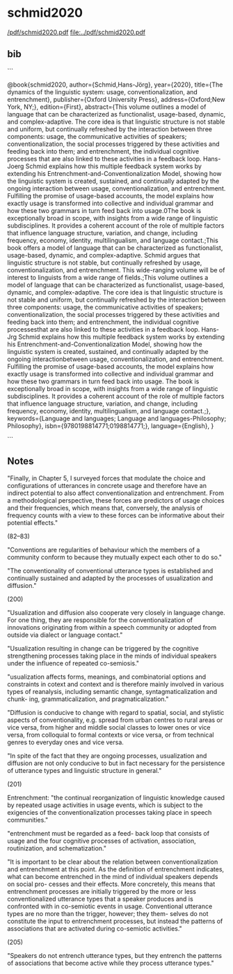 * schmid2020


[[/pdf/schmid2020.pdf]]
[[file:../pdf/schmid2020.pdf]]


** bib

```

@book{schmid2020,
    author={Schmid,Hans-Jörg},
    year={2020},
    title={The dynamics of the linguistic system: usage, conventionalization, and entrenchment},
    publisher={Oxford University Press},
    address={Oxford;New York, NY;},
    edition={First},
    abstract={This volume outlines a model of language that can be characterized as functionalist, usage-based, dynamic, and complex-adaptive. The core idea is that linguistic structure is not stable and uniform, but continually refreshed by the interaction between three components: usage, the communicative activities of speakers; conventionalization, the social processes triggered by these activities and feeding back into them; and entrenchment, the individual cognitive processes that are also linked to these activities in a feedback loop. Hans-Joerg Schmid explains how this multiple feedback system works by extending his Entrenchment-and-Conventionalization Model, showing how the linguistic system is created, sustained, and continually adapted by the ongoing interaction between usage, conventionalization, and entrenchment. Fulfilling the promise of usage-based accounts, the model explains how exactly usage is transformed into collective and individual grammar and how these two grammars in turn feed back into usage.0The book is exceptionally broad in scope, with insights from a wide range of linguistic subdisciplines. It provides a coherent account of the role of multiple factors that influence language structure, variation, and change, including frequency, economy, identity, multilingualism, and language contact.;This book offers a model of language that can be characterized as functionalist, usage-based, dynamic, and complex-adaptive. Schmid argues that linguistic structure is not stable, but continually refreshed by usage, conventionalization, and entrenchment. This wide-ranging volume will be of interest to linguists from a wide range of fields.;This volume outlines a model of language that can be characterized as functionalist, usage-based, dynamic, and complex-adaptive. The core idea is that linguistic structure is not stable and uniform, but continually refreshed by the interaction between three components: usage, the communicative activities of speakers; conventionalization, the social processes triggered by these activities and feeding back into them; and entrenchment, the individual cognitive processesthat are also linked to these activities in a feedback loop. Hans-Jrg Schmid explains how this multiple feedback system works by extending his Entrenchment-and-Conventionalization Model, showing how the linguistic system is created, sustained, and continually adapted by the ongoing interactionbetween usage, conventionalization, and entrenchment. Fulfilling the promise of usage-based accounts, the model explains how exactly usage is transformed into collective and individual grammar and how these two grammars in turn feed back into usage. The book is exceptionally broad in scope, with insights from a wide range of linguistic subdisciplines. It provides a coherent account of the role of multiple factors that influence language structure, variation, and change, including frequency, economy, identity, multilingualism, and language contact.;},
    keywords={Language and languages; Language and languages-Philosophy; Philosophy},
    isbn={9780198814771;0198814771;},
    language={English},
}

```




**  Notes


"Finally, in Chapter 5, I surveyed forces that modulate the choice and configurations of utterances in concrete usage and therefore have an indirect potential to also affect conventionalization and entrenchment. From a methodological perspective, these forces are predictors of usage choices and their frequencies, which means that, conversely, the analysis of frequency counts with a view to these forces can be informative about their potential effects."

(82--83)


"Conventions are regularities of behaviour which the members of a community conform to because they mutually expect each other to do so."

"The conventionality of conventional utterance types is established and continually sustained and adapted by the processes of usualization and diffusion."

(200)


"Usualization and diffusion also cooperate very closely in language change. For
one thing, they are responsible for the conventionalization of innovations
originating from within a speech community or adopted from outside via dialect
or language contact."

"Usualization resulting in change can be triggered by the cognitive strengthening processes taking place in the minds of individual speakers under the influence of repeated co-semiosis."


"usualization affects forms, meanings, and combinatorial options
and constraints in cotext and context and is therefore mainly involved in various
types of reanalysis, including semantic change, syntagmaticalization and chunk-
ing, grammaticalization, and pragmaticalization."

"Diffusion is conducive to change
with regard to spatial, social, and stylistic aspects of conventionality, e.g. spread
from urban centres to rural areas or vice versa, from higher and middle social
classes to lower ones or vice versa, from colloquial to formal contexts or vice
versa, or from technical genres to everyday ones and vice versa.

"In spite of the fact that they are ongoing processes, usualization and diffusion
are not only conducive to but in fact necessary for the persistence of utterance
types and linguistic structure in general."

(201)



Entrenchment: "the continual reorganization of linguistic
knowledge caused by repeated usage activities in usage events, which is subject
to the exigencies of the conventionalization processes taking place in speech
communities."

"entrenchment must be regarded as a feed-
back loop that consists of usage and the four cognitive processes of activation,
association, routinization, and schematization."

"It is important to be clear about the relation between conventionalization and
entrenchment at this point. As the definition of entrenchment indicates, what can
become entrenched in the mind of individual speakers depends on social pro-
cesses and their effects. More concretely, this means that entrenchment processes
are initially triggered by the more or less conventionalized utterance types that
a speaker produces and is confronted with in co-semiotic events in usage.
Conventional utterance types are no more than the trigger, however; they them-
selves do not constitute the input to entrenchment processes, but instead the patterns
of associations that are activated during co-semiotic activities."

(205)


"Speakers do not entrench utterance types, but they entrench the patterns
of associations that become active while they process utterance types."
